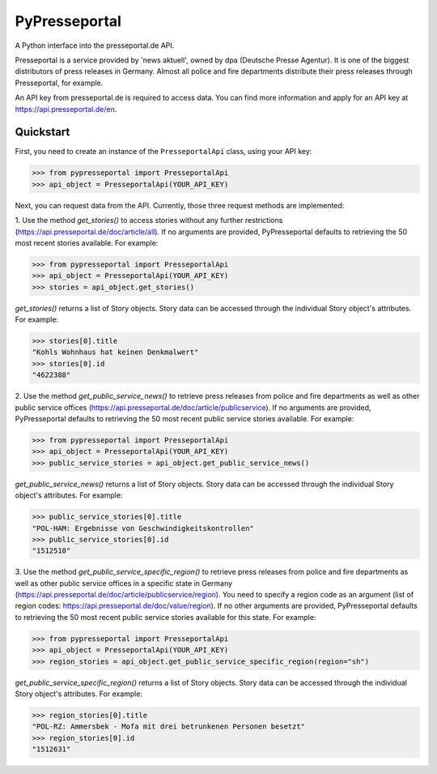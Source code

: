 PyPresseportal
==============

A Python interface into the presseportal.de API.

Presseportal is a service provided by 'news aktuell', owned by dpa
(Deutsche Presse Agentur). It is one of the biggest distributors of
press releases in Germany. Almost all police and fire departments distribute
their press releases through Presseportal, for example.

An API key from presseportal.de is required to access data. You can find more
information and apply for an API key at https://api.presseportal.de/en.

Quickstart
----------
First, you need to create an instance of the ``PresseportalApi`` class, using your API key:

>>> from pypresseportal import PresseportalApi
>>> api_object = PresseportalApi(YOUR_API_KEY)

Next, you can request data from the API. Currently, those three request methods are implemented:

1. Use the method `get_stories()` to access stories without any further restrictions (https://api.presseportal.de/doc/article/all).
If no arguments are provided, PyPresseportal defaults to retrieving the 50 most recent stories available. For example:

>>> from pypresseportal import PresseportalApi
>>> api_object = PresseportalApi(YOUR_API_KEY)
>>> stories = api_object.get_stories()

`get_stories()` returns a list of Story objects. Story data can be accessed through the individual Story object's attributes. For example:

>>> stories[0].title
"Kohls Wohnhaus hat keinen Denkmalwert"
>>> stories[0].id
"4622388"

2. Use the method `get_public_service_news()` to retrieve press releases from
police and fire departments as well as other public service offices (https://api.presseportal.de/doc/article/publicservice).
If no arguments are provided, PyPresseportal defaults to retrieving the 50 most recent public service stories available. 
For example:

>>> from pypresseportal import PresseportalApi
>>> api_object = PresseportalApi(YOUR_API_KEY)
>>> public_service_stories = api_object.get_public_service_news()

`get_public_service_news()` returns a list of Story objects. Story data can be accessed through the individual Story object's attributes. For example:

>>> public_service_stories[0].title
"POL-HAM: Ergebnisse von Geschwindigkeitskontrollen"
>>> public_service_stories[0].id
"1512510"

3. Use the method `get_public_service_specific_region()` to retrieve press releases
from police and fire departments as well as other public service offices in
a specific state in Germany (https://api.presseportal.de/doc/article/publicservice/region).
You need to specify a region code as an argument (list of region codes: https://api.presseportal.de/doc/value/region). 
If no other arguments are provided, PyPresseportal defaults to retrieving the 50 most recent 
public service stories available for this state. For example:

>>> from pypresseportal import PresseportalApi
>>> api_object = PresseportalApi(YOUR_API_KEY)
>>> region_stories = api_object.get_public_service_specific_region(region="sh")

`get_public_service_specific_region()` returns a list of Story objects. Story data can be accessed through the individual Story object's attributes. For example:

>>> region_stories[0].title
"POL-RZ: Ammersbek - Mofa mit drei betrunkenen Personen besetzt"
>>> region_stories[0].id
"1512631"

